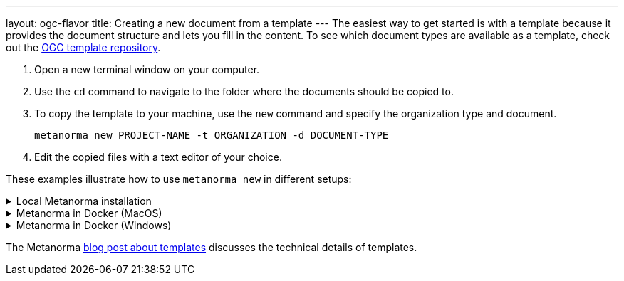 ---
layout: ogc-flavor
title: Creating a new document from a template
---
The easiest way to get started is with a template because it provides the document structure and lets you fill in the content.
To see which document types are available as a template, check out the https://github.com/metanorma/mn-templates-ogc[OGC template repository].

//General Metanorma AsciiDoc
//include::/author/topics/creating_new_document.adoc[tag=template-steps]
. Open a new terminal window on your computer.
. Use the `cd` command to navigate to the folder where the documents should be copied to.
. To copy the template to your machine, use the `new` command and specify the organization type and document. 
+
`metanorma new PROJECT-NAME -t ORGANIZATION -d DOCUMENT-TYPE` 
. Edit the copied files with a text editor of your choice. 

These examples illustrate how to use `metanorma new` in different setups:

.Local Metanorma installation
[%collapsible]
======
[source]
====
`metanorma new my-new-standard -t ogc -d standard`
====
======

.Metanorma in Docker (MacOS)
[%collapsible]
======
[source]
====
`docker run -v "$(pwd)":/metanorma/ -w /metanorma metanorma/metanorma metanorma new my-new-standard -t ogc -d standard`
====
======

.Metanorma in Docker (Windows)
[%collapsible]
======
[source]
====
`docker run -v "%cd%":/metanorma/ -w /metanorma metanorma/metanorma metanorma new my-new-standard -t ogc -d standard`
====
======

The Metanorma link:/_posts/2019-04-26-metanorma-templates-and-metanorma-new.adoc[blog post about templates] discusses the technical details of templates.
